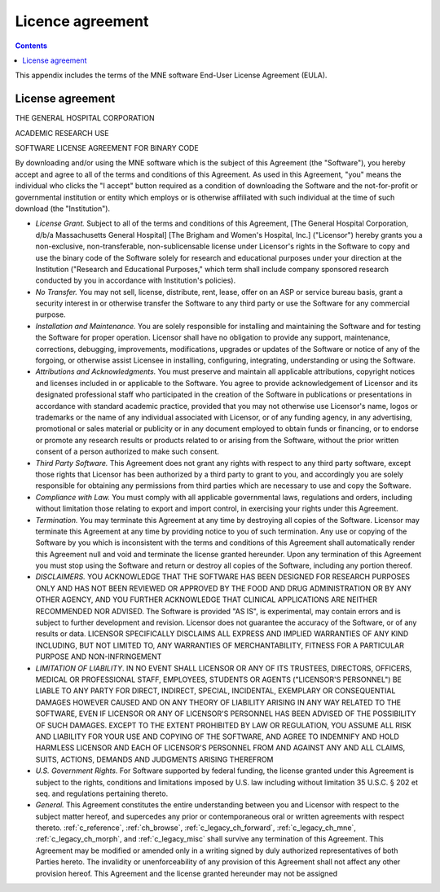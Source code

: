

.. _licence:

=================
Licence agreement
=================

.. contents:: Contents
   :local:
   :depth: 2


This appendix includes the terms of the MNE software End-User
License Agreement (EULA).

License agreement
#################

THE GENERAL HOSPITAL CORPORATION

ACADEMIC RESEARCH USE

SOFTWARE LICENSE AGREEMENT FOR BINARY CODE

By downloading and/or using the MNE software which is the
subject of this Agreement (the "Software"), you
hereby accept and agree to all of the terms and conditions of this
Agreement.  As used in this Agreement, "you" means
the individual who clicks the "I accept" button
required as a condition of downloading the Software and the not-for-profit
or governmental institution or entity which employs or is otherwise
affiliated with such individual at the time of such download (the "Institution").

- *License Grant.* Subject
  to all of the terms and conditions of this Agreement, [The General
  Hospital Corporation, d/b/a Massachusetts General Hospital] [The
  Brigham and Women's Hospital, Inc.] ("Licensor") hereby
  grants you a non-exclusive, non-transferable, non-sublicensable license
  under Licensor's rights in the Software to copy and use the binary
  code of the Software solely for research and educational purposes
  under your direction at the Institution ("Research and
  Educational Purposes," which term shall include company
  sponsored research conducted by you in accordance with Institution's
  policies).

- *No Transfer.* You may not sell, license,
  distribute, rent, lease, offer on an ASP or service bureau basis,
  grant a security interest in or otherwise transfer the Software
  to any third party or use the Software for any commercial purpose.

- *Installation and Maintenance.* You are
  solely responsible for installing and maintaining the Software and
  for testing the Software for proper operation.  Licensor shall have
  no obligation to provide any support, maintenance, corrections,
  debugging, improvements, modifications, upgrades or updates of the
  Software or notice of any of the forgoing, or otherwise assist Licensee
  in installing, configuring, integrating, understanding or using
  the Software.

- *Attributions and Acknowledgments.* You
  must preserve and maintain all applicable attributions, copyright
  notices and licenses included in or applicable to the Software.
  You agree to provide acknowledgement of Licensor and its designated
  professional staff who participated in the creation of the Software
  in publications or presentations in accordance with standard academic
  practice, provided that you may not otherwise use Licensor's name,
  logos or trademarks or the name of any individual associated with
  Licensor, or of any funding agency, in any advertising, promotional
  or sales material or publicity or in any document employed to obtain
  funds or financing, or to endorse or promote any research results
  or products related to or arising from the Software, without the
  prior written consent of a person authorized to make such consent.

- *Third Party Software.* This Agreement
  does not grant any rights with respect to any third party software,
  except those rights that Licensor has been authorized by a third
  party to grant to you, and accordingly you are solely responsible
  for obtaining any permissions from third parties which are necessary
  to use and copy the Software.

- *Compliance with Law.* You must comply
  with all applicable governmental laws, regulations and orders, including
  without limitation those relating to export and import control,
  in exercising your rights under this Agreement.

- *Termination.* You may terminate this
  Agreement at any time by destroying all copies of the Software.
  Licensor may terminate this Agreement at any time by providing
  notice to you of such termination.  Any use or copying of the Software
  by you which is inconsistent with the terms and conditions of this
  Agreement shall automatically render this Agreement null and void
  and terminate the license granted hereunder.  Upon any termination
  of this Agreement you must stop using the Software and return or
  destroy all copies of the Software, including any portion thereof.

- *DISCLAIMERS.* YOU ACKNOWLEDGE THAT THE
  SOFTWARE HAS BEEN DESIGNED FOR RESEARCH PURPOSES ONLY AND HAS NOT
  BEEN REVIEWED OR APPROVED BY THE FOOD AND DRUG ADMINISTRATION OR
  BY ANY OTHER AGENCY, AND YOU FURTHER ACKNOWLEDGE THAT CLINICAL APPLICATIONS
  ARE NEITHER RECOMMENDED NOR ADVISED.  The Software is provided "AS
  IS", is experimental, may contain errors and is subject to further
  development and revision.  Licensor does not guarantee the accuracy
  of the Software, or of any results or data.  LICENSOR SPECIFICALLY
  DISCLAIMS ALL EXPRESS AND IMPLIED WARRANTIES OF ANY KIND INCLUDING,
  BUT NOT LIMITED TO, ANY WARRANTIES OF MERCHANTABILITY, FITNESS FOR A
  PARTICULAR PURPOSE AND NON-INFRINGEMENT

- *LIMITATION OF LIABILITY*. IN NO EVENT
  SHALL LICENSOR OR ANY OF ITS TRUSTEES, DIRECTORS, OFFICERS, MEDICAL OR
  PROFESSIONAL STAFF, EMPLOYEES, STUDENTS OR  AGENTS ("LICENSOR'S
  PERSONNEL") BE LIABLE TO ANY PARTY FOR DIRECT, INDIRECT,
  SPECIAL, INCIDENTAL, EXEMPLARY OR CONSEQUENTIAL DAMAGES HOWEVER CAUSED
  AND ON ANY THEORY OF LIABILITY ARISING IN ANY WAY RELATED TO THE
  SOFTWARE, EVEN IF LICENSOR OR ANY OF LICENSOR'S PERSONNEL HAS BEEN
  ADVISED OF THE POSSIBILITY OF SUCH DAMAGES.  EXCEPT TO THE EXTENT
  PROHIBITED BY LAW OR REGULATION, YOU ASSUME ALL RISK AND LIABILITY
  FOR YOUR USE AND COPYING OF THE SOFTWARE, AND AGREE TO INDEMNIFY AND
  HOLD HARMLESS LICENSOR AND EACH OF LICENSOR'S PERSONNEL FROM AND
  AGAINST ANY AND ALL CLAIMS, SUITS, ACTIONS, DEMANDS AND JUDGMENTS ARISING
  THEREFROM

- *U.S. Government Rights.* For Software
  supported by federal funding, the license granted under this Agreement
  is subject to the rights, conditions and limitations imposed by
  U.S. law including without limitation 35 U.S.C. § 202 et
  seq. and regulations pertaining thereto.

- *General.* This Agreement constitutes
  the entire understanding between you and Licensor with respect to
  the subject matter hereof, and supercedes any prior or contemporaneous
  oral or written agreements with respect thereto.  :ref:`c_reference`,
  :ref:`ch_browse`, :ref:`c_legacy_ch_forward`, :ref:`c_legacy_ch_mne`,
  :ref:`c_legacy_ch_morph`, and :ref:`c_legacy_misc`
  shall survive any termination of this Agreement.  This
  Agreement may be modified or amended only in a writing signed by
  duly authorized representatives of both Parties hereto.  The invalidity
  or unenforceability of any provision of this Agreement shall not
  affect any other provision hereof.  This Agreement and the license
  granted hereunder may not be assigned
